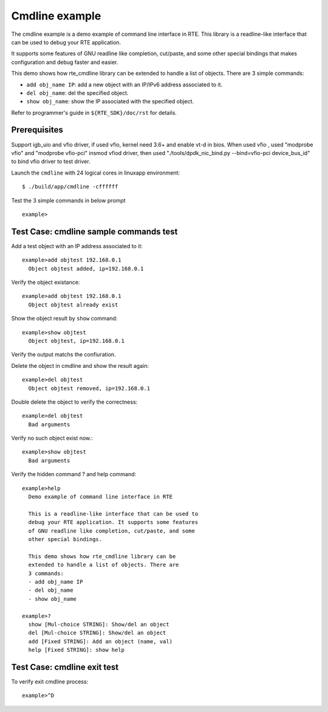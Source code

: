 .. Copyright (c) <2010>, Intel Corporation
   All rights reserved.
   
   Redistribution and use in source and binary forms, with or without
   modification, are permitted provided that the following conditions
   are met:
   
   - Redistributions of source code must retain the above copyright
     notice, this list of conditions and the following disclaimer.
   
   - Redistributions in binary form must reproduce the above copyright
     notice, this list of conditions and the following disclaimer in
     the documentation and/or other materials provided with the
     distribution.
   
   - Neither the name of Intel Corporation nor the names of its
     contributors may be used to endorse or promote products derived
     from this software without specific prior written permission.
   
   THIS SOFTWARE IS PROVIDED BY THE COPYRIGHT HOLDERS AND CONTRIBUTORS
   "AS IS" AND ANY EXPRESS OR IMPLIED WARRANTIES, INCLUDING, BUT NOT
   LIMITED TO, THE IMPLIED WARRANTIES OF MERCHANTABILITY AND FITNESS
   FOR A PARTICULAR PURPOSE ARE DISCLAIMED. IN NO EVENT SHALL THE
   COPYRIGHT OWNER OR CONTRIBUTORS BE LIABLE FOR ANY DIRECT, INDIRECT,
   INCIDENTAL, SPECIAL, EXEMPLARY, OR CONSEQUENTIAL DAMAGES
   (INCLUDING, BUT NOT LIMITED TO, PROCUREMENT OF SUBSTITUTE GOODS OR
   SERVICES; LOSS OF USE, DATA, OR PROFITS; OR BUSINESS INTERRUPTION)
   HOWEVER CAUSED AND ON ANY THEORY OF LIABILITY, WHETHER IN CONTRACT,
   STRICT LIABILITY, OR TORT (INCLUDING NEGLIGENCE OR OTHERWISE)
   ARISING IN ANY WAY OUT OF THE USE OF THIS SOFTWARE, EVEN IF ADVISED
   OF THE POSSIBILITY OF SUCH DAMAGE.

===============
Cmdline example
===============

The cmdline example is a demo example of command line interface in RTE. 
This library is a readline-like interface that can be used to debug your 
RTE application.

It supports some features of GNU readline like completion, cut/paste,
and some other special bindings that makes configuration and debug
faster and easier.

This demo shows how rte_cmdline library can be extended to handle a
list of objects. There are 3 simple commands:

- ``add obj_name IP``: add a new object with an IP/IPv6 address
  associated to it.

- ``del obj_name``: del the specified object.

- ``show obj_name``: show the IP associated with the specified object.

Refer to programmer's guide in ``${RTE_SDK}/doc/rst`` for details.


Prerequisites
=============

Support igb_uio and vfio driver, if used vfio, kernel need 3.6+ and enable vt-d in bios.
When used vfio , used "modprobe vfio" and "modprobe vfio-pci" insmod vfiod driver, then used
"./tools/dpdk_nic_bind.py --bind=vfio-pci device_bus_id" to bind vfio driver to test driver.

Launch the ``cmdline`` with 24 logical cores in linuxapp environment::

  $ ./build/app/cmdline -cffffff

Test the 3 simple commands in below prompt ::
  
  example>


Test Case: cmdline sample commands test
=======================================

Add a test object with an IP address associated to it::
    
  example>add objtest 192.168.0.1
    Object objtest added, ip=192.168.0.1 

Verify the object existance::
        
  example>add objtest 192.168.0.1
    Object objtest already exist

Show the object result by ``show`` command::
  
  example>show objtest
    Object objtest, ip=192.168.0.1

Verify the output matchs the confiuration.

Delete the object in cmdline and show the result again::
        
  example>del objtest
    Object objtest removed, ip=192.168.0.1

Double delete the object to verify the correctness::
  
  example>del objtest
    Bad arguments

Verify no such object exist now.::

  example>show objtest
    Bad arguments

Verify the hidden command ? and help command::
       
  example>help
    Demo example of command line interface in RTE

    This is a readline-like interface that can be used to
    debug your RTE application. It supports some features
    of GNU readline like completion, cut/paste, and some
    other special bindings.

    This demo shows how rte_cmdline library can be
    extended to handle a list of objects. There are
    3 commands:
    - add obj_name IP
    - del obj_name
    - show obj_name

  example>?
    show [Mul-choice STRING]: Show/del an object
    del [Mul-choice STRING]: Show/del an object
    add [Fixed STRING]: Add an object (name, val)
    help [Fixed STRING]: show help

Test Case: cmdline exit test
============================

To verify exit cmdline process::
        
  example>^D

.. there should be an ``quit`` command instead of ^D, 
   or a hint make the user know how to exit.





